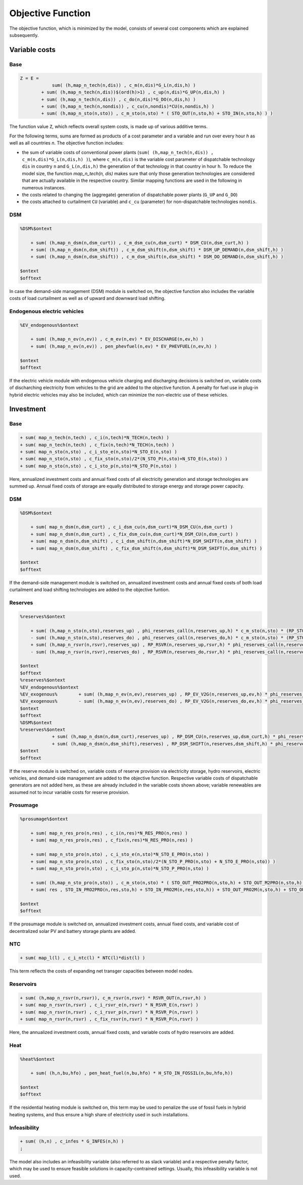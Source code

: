 .. _eq_objective:

Objective Function
==================

The objective function, which is minimized by the model, consists of several cost components which are explained subsequently.

Variable costs
------------------

Base
****

.. code::

    Z = E =
                sum( (h,map_n_tech(n,dis)) , c_m(n,dis)*G_L(n,dis,h) )
            + sum( (h,map_n_tech(n,dis))$(ord(h)>1) , c_up(n,dis)*G_UP(n,dis,h) )
            + sum( (h,map_n_tech(n,dis)) , c_do(n,dis)*G_DO(n,dis,h) )
            + sum( (h,map_n_tech(n,nondis)) , c_cu(n,nondis)*CU(n,nondis,h) )
            + sum( (h,map_n_sto(n,sto)) , c_m_sto(n,sto) * ( STO_OUT(n,sto,h) + STO_IN(n,sto,h) ) )
        
The function value ``Z``, which reflects overall system costs, is made up of various additive terms. 

For the following terms, sums are formed as products of a cost parameter and a variable and run over every hour `h` as well as all countries `n`. The objective function includes:

* the sum of variable costs of conventional power plants (``sum( (h,map_n_tech(n,dis)) , c_m(n,dis)*G_L(n,dis,h) )``), where ``c_m(n,dis)`` is the variable cost parameter of dispatchable technology ``dis`` in country ``n`` and ``G_L(n,dis,h)`` the generation of that technology in that country in hour ``h``. To reduce the model size, the function `map_n_tech(n, dis)` makes sure that only those generation technologies are considered that are actually available in the respective country. Similar mapping functions are used in the following in numerous instances.
* the costs related to changing the (aggregate) generation of dispatchable power plants (``G_UP`` and ``G_DO``)
* the costs attached to curtailment ``CU`` (variable) and ``c_cu`` (parameter) for non-dispatchable technologies ``nondis``.


DSM
****

.. code::   

    %DSM%$ontext

        + sum( (h,map_n_dsm(n,dsm_curt)) , c_m_dsm_cu(n,dsm_curt) * DSM_CU(n,dsm_curt,h) )
        + sum( (h,map_n_dsm(n,dsm_shift)) , c_m_dsm_shift(n,dsm_shift) * DSM_UP_DEMAND(n,dsm_shift,h) )
        + sum( (h,map_n_dsm(n,dsm_shift)) , c_m_dsm_shift(n,dsm_shift) * DSM_DO_DEMAND(n,dsm_shift,h) )

    $ontext
    $offtext
In case the demand-side management (DSM) module is switched on, the objective function also includes the variable costs of load curtailment as well as of upward and downward load shifting.

Endogenous electric vehicles
*****************************

.. code::   

    %EV_endogenous%$ontext

        + sum( (h,map_n_ev(n,ev)) , c_m_ev(n,ev) * EV_DISCHARGE(n,ev,h) )
        + sum( (h,map_n_ev(n,ev)) , pen_phevfuel(n,ev) * EV_PHEVFUEL(n,ev,h) )

    $ontext
    $offtext
If the electric vehicle module with endogenous vehicle charging and discharging decisions is switched on, variable costs of discharching electricity from vehicles to the grid are added to the objective function. A penalty for fuel use in plug-in hybrid electric vehicles may also be included, which can minimize the non-electric use of these vehicles.

Investment
-----------

Base
****

.. code::   

    + sum( map_n_tech(n,tech) , c_i(n,tech)*N_TECH(n,tech) )
    + sum( map_n_tech(n,tech) , c_fix(n,tech)*N_TECH(n,tech) )
    + sum( map_n_sto(n,sto) , c_i_sto_e(n,sto)*N_STO_E(n,sto) )
    + sum( map_n_sto(n,sto) , c_fix_sto(n,sto)/2*(N_STO_P(n,sto)+N_STO_E(n,sto)) )
    + sum( map_n_sto(n,sto) , c_i_sto_p(n,sto)*N_STO_P(n,sto) )

Here, annualized investment costs and annual fixed costs of all electricity generation and storage technologies are summed up. Annual fixed costs of storage are equally distributed to storage energy and storage power capacity.

DSM
***

.. code::   

    %DSM%$ontext

        + sum( map_n_dsm(n,dsm_curt) , c_i_dsm_cu(n,dsm_curt)*N_DSM_CU(n,dsm_curt) )
        + sum( map_n_dsm(n,dsm_curt) , c_fix_dsm_cu(n,dsm_curt)*N_DSM_CU(n,dsm_curt) )
        + sum( map_n_dsm(n,dsm_shift) , c_i_dsm_shift(n,dsm_shift)*N_DSM_SHIFT(n,dsm_shift) )
        + sum( map_n_dsm(n,dsm_shift) , c_fix_dsm_shift(n,dsm_shift)*N_DSM_SHIFT(n,dsm_shift) )

    $ontext
    $offtext
If the demand-side management module is switched on, annualized investment costs and annual fixed costs of both load curtailment and load shifting technologies are added to the objective funtion.

Reserves
********
.. code::   

    %reserves%$ontext

        + sum( (h,map_n_sto(n,sto),reserves_up) , phi_reserves_call(n,reserves_up,h) * c_m_sto(n,sto) * (RP_STO_OUT(n,reserves_up,sto,h) - RP_STO_IN(n,reserves_up,sto,h)) )
        - sum( (h,map_n_sto(n,sto),reserves_do) , phi_reserves_call(n,reserves_do,h) * c_m_sto(n,sto) * (RP_STO_OUT(n,reserves_do,sto,h) - RP_STO_IN(n,reserves_do,sto,h)) )
        + sum( (h,map_n_rsvr(n,rsvr),reserves_up) , RP_RSVR(n,reserves_up,rsvr,h) * phi_reserves_call(n,reserves_up,h) * c_m_rsvr(n,rsvr) )
        - sum( (h,map_n_rsvr(n,rsvr),reserves_do) , RP_RSVR(n,reserves_do,rsvr,h) * phi_reserves_call(n,reserves_do,h) * c_m_rsvr(n,rsvr) )

    $ontext
    $offtext
    %reserves%$ontext
    %EV_endogenous%$ontext
    %EV_exogenous%        + sum( (h,map_n_ev(n,ev),reserves_up) , RP_EV_V2G(n,reserves_up,ev,h) * phi_reserves_call(n,reserves_up,h) * c_m_ev(n,ev) )
    %EV_exogenous%        - sum( (h,map_n_ev(n,ev),reserves_do) , RP_EV_V2G(n,reserves_do,ev,h) * phi_reserves_call(n,reserves_do,h) * c_m_ev(n,ev) )
    $ontext
    $offtext
    %DSM%$ontext
    %reserves%$ontext
                + sum( (h,map_n_dsm(n,dsm_curt),reserves_up) , RP_DSM_CU(n,reserves_up,dsm_curt,h) * phi_reserves_call(n,reserves_up,h) * c_m_dsm_cu(n,dsm_curt) )
                + sum( (h,map_n_dsm(n,dsm_shift),reserves) , RP_DSM_SHIFT(n,reserves,dsm_shift,h) * phi_reserves_call(n,reserves,h) * c_m_dsm_shift(n,dsm_shift) )
    $ontext
    $offtext
If the reserve module is switched on, variable costs of reserve provision via electricity storage, hydro reservoirs, electric vehicles, and demand-side management are added to the objective function. Respective variable costs of dispatchable generators are not added here, as these are already included in the variable costs shown above; variable renewables are assumed not to incur variable costs for reserve provision.

Prosumage
*********

.. code::   

    %prosumage%$ontext

        + sum( map_n_res_pro(n,res) , c_i(n,res)*N_RES_PRO(n,res) )
        + sum( map_n_res_pro(n,res) , c_fix(n,res)*N_RES_PRO(n,res) )

        + sum( map_n_sto_pro(n,sto) , c_i_sto_e(n,sto)*N_STO_E_PRO(n,sto) )
        + sum( map_n_sto_pro(n,sto) , c_fix_sto(n,sto)/2*(N_STO_P_PRO(n,sto) + N_STO_E_PRO(n,sto)) )
        + sum( map_n_sto_pro(n,sto) , c_i_sto_p(n,sto)*N_STO_P_PRO(n,sto) )

        + sum( (h,map_n_sto_pro(n,sto)) , c_m_sto(n,sto) * ( STO_OUT_PRO2PRO(n,sto,h) + STO_OUT_M2PRO(n,sto,h) + STO_OUT_PRO2M(n,sto,h) + STO_OUT_M2M(n,sto,h) 
        + sum( res , STO_IN_PRO2PRO(n,res,sto,h) + STO_IN_PRO2M(n,res,sto,h)) + STO_OUT_PRO2M(n,sto,h) + STO_OUT_M2M(n,sto,h) ) )

    $ontext
    $offtext
If the prosumage module is switched on, annualized investment costs, annual fixed costs, and variable cost of decentralized solar PV and battery storage plants are added.

NTC
***

.. code::   

    + sum( map_l(l) , c_i_ntc(l) * NTC(l)*dist(l) )
This term reflects the costs of expanding net transger capacities between model nodes.

Reservoirs
**********

.. code::   

    + sum( (h,map_n_rsvr(n,rsvr)), c_m_rsvr(n,rsvr) * RSVR_OUT(n,rsvr,h) )
    + sum( map_n_rsvr(n,rsvr) , c_i_rsvr_e(n,rsvr) * N_RSVR_E(n,rsvr) )
    + sum( map_n_rsvr(n,rsvr) , c_i_rsvr_p(n,rsvr) * N_RSVR_P(n,rsvr) )
    + sum( map_n_rsvr(n,rsvr) , c_fix_rsvr(n,rsvr) * N_RSVR_P(n,rsvr) )
Here, the annualized investment costs, annual fixed costs, and variable costs of hydro reservoirs are added.

Heat
****

.. code::   

    %heat%$ontext

        + sum( (h,n,bu,hfo) , pen_heat_fuel(n,bu,hfo) * H_STO_IN_FOSSIL(n,bu,hfo,h))

    $ontext
    $offtext
If the residential heating module is switched on, this term may be used to penalize the use of fossil fuels in hybrid heating systems, and thus ensure a high share of electricity used in such installations.

Infeasibility
*************

.. code::   

    + sum( (h,n) , c_infes * G_INFES(n,h) )
    ;
The model also includes an infeasibility variable (also referred to as slack variable) and a respective penalty factor, which may be used to ensure feasible solutions in capacity-contrained settings. Usually, this infeasibility variable is not used.
